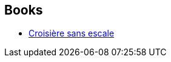 :jbake-type: post
:jbake-status: published
:jbake-title: André-François Ruaud
:jbake-tags: author
:jbake-date: 2007-11-17
:jbake-depth: ../../
:jbake-uri: goodreads/authors/1154045.adoc
:jbake-bigImage: https://s.gr-assets.com/assets/nophoto/user/u_200x266-e183445fd1a1b5cc7075bb1cf7043306.png
:jbake-source: https://www.goodreads.com/author/show/1154045
:jbake-style: goodreads goodreads-author no-index

## Books
* link:../books/9782070344727.html[Croisière sans escale]